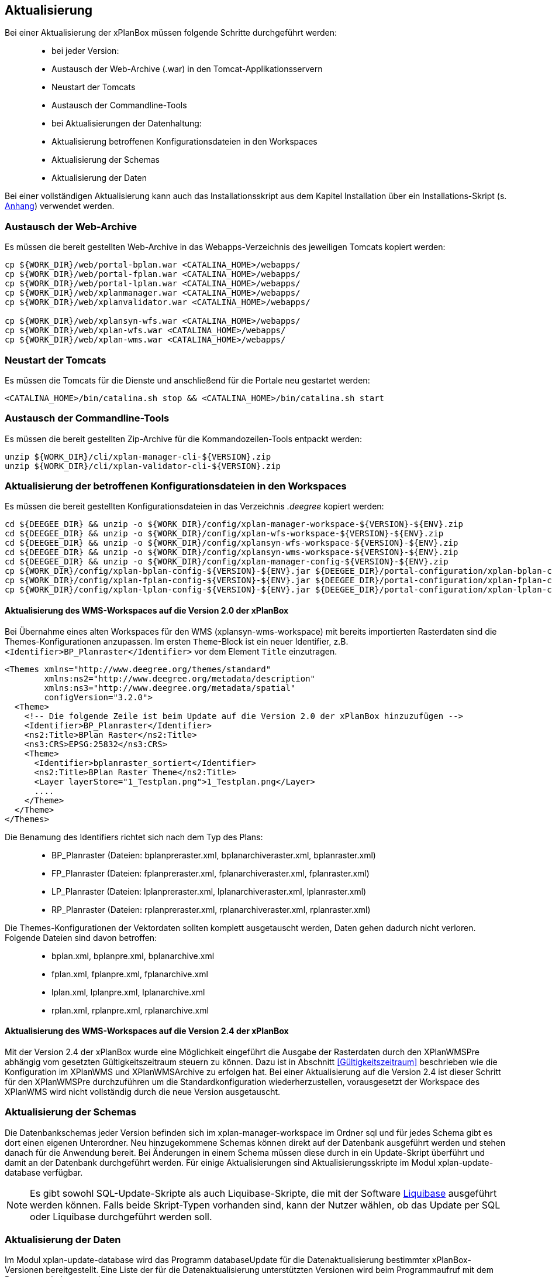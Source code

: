 [Aktualisierung]
== Aktualisierung


Bei einer Aktualisierung der xPlanBox müssen folgende Schritte
durchgeführt werden:

______________________________________________________________________
* bei jeder Version:
  * Austausch der Web-Archive (.war) in den Tomcat-Applikationsservern
  * Neustart der Tomcats
  * Austausch der Commandline-Tools
* bei Aktualisierungen der Datenhaltung:
  * Aktualisierung betroffenen Konfigurationsdateien in den Workspaces
  * Aktualisierung der Schemas
  * Aktualisierung der Daten
______________________________________________________________________

Bei einer vollständigen Aktualisierung kann auch das Installationsskript
aus dem Kapitel Installation über ein Installations-Skript (s. <<Installations-Skript, Anhang>>) verwendet werden.

[[austausch-der-web-archive]]
=== Austausch der Web-Archive


Es müssen die bereit gestellten Web-Archive in das Webapps-Verzeichnis
des jeweiligen Tomcats kopiert werden:

----
cp ${WORK_DIR}/web/portal-bplan.war <CATALINA_HOME>/webapps/
cp ${WORK_DIR}/web/portal-fplan.war <CATALINA_HOME>/webapps/
cp ${WORK_DIR}/web/portal-lplan.war <CATALINA_HOME>/webapps/
cp ${WORK_DIR}/web/xplanmanager.war <CATALINA_HOME>/webapps/
cp ${WORK_DIR}/web/xplanvalidator.war <CATALINA_HOME>/webapps/

cp ${WORK_DIR}/web/xplansyn-wfs.war <CATALINA_HOME>/webapps/
cp ${WORK_DIR}/web/xplan-wfs.war <CATALINA_HOME>/webapps/
cp ${WORK_DIR}/web/xplan-wms.war <CATALINA_HOME>/webapps/
----

[[neustart-der-tomcats]]
=== Neustart der Tomcats


Es müssen die Tomcats für die Dienste und anschließend für die Portale
neu gestartet werden:

----
<CATALINA_HOME>/bin/catalina.sh stop && <CATALINA_HOME>/bin/catalina.sh start
----

[[austausch-der-commandline-tools]]
=== Austausch der Commandline-Tools


Es müssen die bereit gestellten Zip-Archive für die Kommandozeilen-Tools
entpackt werden:

----
unzip ${WORK_DIR}/cli/xplan-manager-cli-${VERSION}.zip 
unzip ${WORK_DIR}/cli/xplan-validator-cli-${VERSION}.zip 
----

[[aktualisierung-der-betroffenen-konfigurationsdateien-in-den-workspaces]]
=== Aktualisierung der betroffenen Konfigurationsdateien in den Workspaces


Es müssen die bereit gestellten Konfigurationsdateien in das Verzeichnis
_.deegree_ kopiert werden:

----
cd ${DEEGEE_DIR} && unzip -o ${WORK_DIR}/config/xplan-manager-workspace-${VERSION}-${ENV}.zip
cd ${DEEGEE_DIR} && unzip -o ${WORK_DIR}/config/xplan-wfs-workspace-${VERSION}-${ENV}.zip
cd ${DEEGEE_DIR} && unzip -o ${WORK_DIR}/config/xplansyn-wfs-workspace-${VERSION}-${ENV}.zip
cd ${DEEGEE_DIR} && unzip -o ${WORK_DIR}/config/xplansyn-wms-workspace-${VERSION}-${ENV}.zip
cd ${DEEGEE_DIR} && unzip -o ${WORK_DIR}/config/xplan-manager-config-${VERSION}-${ENV}.zip
cp ${WORK_DIR}/config/xplan-bplan-config-${VERSION}-${ENV}.jar ${DEEGEE_DIR}/portal-configuration/xplan-bplan-config.jar
cp ${WORK_DIR}/config/xplan-fplan-config-${VERSION}-${ENV}.jar ${DEEGEE_DIR}/portal-configuration/xplan-fplan-config.jar
cp ${WORK_DIR}/config/xplan-lplan-config-${VERSION}-${ENV}.jar ${DEEGEE_DIR}/portal-configuration/xplan-lplan-config.jar
----

[[aktualisierung-des-wms-workspaces-auf-die-version-2.0-der-xplanbox]]
==== Aktualisierung des WMS-Workspaces auf die Version 2.0 der xPlanBox


Bei Übernahme eines alten Workspaces für den WMS
(xplansyn-wms-workspace) mit bereits importierten Rasterdaten sind die
Themes-Konfigurationen anzupassen. Im ersten `Theme`-Block ist ein neuer
Identifier, z.B. `<Identifier>BP_Planraster</Identifier>` vor dem
Element `Title` einzutragen.

[source,xml]
----
<Themes xmlns="http://www.deegree.org/themes/standard"
        xmlns:ns2="http://www.deegree.org/metadata/description"
        xmlns:ns3="http://www.deegree.org/metadata/spatial"
        configVersion="3.2.0">
  <Theme>
    <!-- Die folgende Zeile ist beim Update auf die Version 2.0 der xPlanBox hinzuzufügen -->
    <Identifier>BP_Planraster</Identifier>
    <ns2:Title>BPlan Raster</ns2:Title>
    <ns3:CRS>EPSG:25832</ns3:CRS>
    <Theme>
      <Identifier>bplanraster_sortiert</Identifier>
      <ns2:Title>BPlan Raster Theme</ns2:Title>
      <Layer layerStore="1_Testplan.png">1_Testplan.png</Layer>
      ....
    </Theme>
  </Theme>
</Themes>
----

Die Benamung des Identifiers richtet sich nach dem Typ des Plans:

______________________________________________________________________________________
* BP_Planraster (Dateien: bplanpreraster.xml, bplanarchiveraster.xml,
bplanraster.xml)
* FP_Planraster (Dateien: fplanpreraster.xml, fplanarchiveraster.xml,
fplanraster.xml)
* LP_Planraster (Dateien: lplanpreraster.xml, lplanarchiveraster.xml,
lplanraster.xml)
* RP_Planraster (Dateien: rplanpreraster.xml, rplanarchiveraster.xml,
rplanraster.xml)
______________________________________________________________________________________

Die Themes-Konfigurationen der Vektordaten sollten komplett ausgetauscht
werden, Daten gehen dadurch nicht verloren. Folgende Dateien sind davon
betroffen:

___________________________________________
* bplan.xml, bplanpre.xml, bplanarchive.xml
* fplan.xml, fplanpre.xml, fplanarchive.xml
* lplan.xml, lplanpre.xml, lplanarchive.xml
* rplan.xml, rplanpre.xml, rplanarchive.xml
___________________________________________


==== Aktualisierung des WMS-Workspaces auf die Version 2.4 der xPlanBox

Mit der Version 2.4 der xPlanBox wurde eine Möglichkeit eingeführt die Ausgabe der Rasterdaten durch den XPlanWMSPre abhängig vom gesetzten Gültigkeitszeitraum steuern zu können. Dazu ist in Abschnitt  <<Gültigkeitszeitraum>> beschrieben wie die Konfiguration im XPlanWMS und XPlanWMSArchive zu erfolgen hat. Bei einer Aktualisierung auf die Version 2.4 ist dieser Schritt für den XPlanWMSPre durchzuführen um die Standardkonfiguration wiederherzustellen, vorausgesetzt der Workspace des XPlanWMS wird nicht vollständig durch die neue Version ausgetauscht.

[[aktualisierung-der-schemas]]
=== Aktualisierung der Schemas


Die Datenbankschemas jeder Version befinden sich im
xplan-manager-workspace im Ordner sql und für jedes Schema gibt es dort
einen eigenen Unterordner. Neu hinzugekommene Schemas können direkt auf
der Datenbank ausgeführt werden und stehen danach für die Anwendung
bereit. Bei Änderungen in einem Schema müssen diese durch in ein
Update-Skript überführt und damit an der Datenbank durchgeführt werden.
Für einige Aktualisierungen sind Aktualisierungsskripte im Modul
xplan-update-database verfügbar.



NOTE: Es gibt sowohl SQL-Update-Skripte als auch Liquibase-Skripte, die mit
der Software http://www.liquibase.org/[Liquibase] ausgeführt werden
können. Falls beide Skript-Typen vorhanden sind, kann der Nutzer wählen,
ob das Update per SQL oder Liquibase durchgeführt werden soll.


[[aktualisierung-der-daten]]
=== Aktualisierung der Daten


Im Modul xplan-update-database wird das Programm databaseUpdate für die
Datenaktualisierung bestimmter xPlanBox-Versionen bereitgestellt. Eine
Liste der für die Datenaktualisierung unterstützten Versionen wird beim
Programmaufruf mit dem Parameter –help angezeigt.

[[datenaktualisierung-auf-die-version-2.0-sowie-2.2-der-xplanbox]]
==== Datenaktualisierung auf die Version 2.0 sowie 2.2 der xPlanBox


Bei der Aktualisierung der Daten auf die Version 2.0 sowie 2.2 (z.B. von
1.8 auf 2.0 oder 2.1 auf 2.2) der xPlanBox ist abschließend die
Ausführung des CLIs zur Aktualisierung des Sortierfeldes für die
Visualisierung erforderlich. Informationen dazu finden sich im Abschnitt
_XPlanManager CLI_ in der Benutzerdokumentation. Die erforderliche
Konfiguration ist im Abschnitt _Konfiguration_ -> _Sortierung der Daten
in der Visualisierung_ in dieser Dokumentation beschrieben.

Aktualisierungswerkzeuge und -skripte werden ohne Gewähr und nur für
ausgewählte Versionen auf Anfrage zusammen mit der Liefereinheit
bereitgestellt. Für professionelle Unterstützung bei ihrem
Aktualisierungsvorhaben wenden Sie sich bitte an die
http://www.lat-lon.de[lat/lon GmbH].